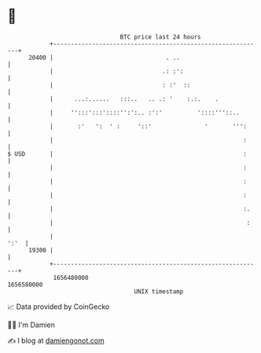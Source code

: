 * 👋

#+begin_example
                                   BTC price last 24 hours                    
               +------------------------------------------------------------+ 
         20400 |                                . ..                        | 
               |                               .: :':                       | 
               |                               : :'  ::                     | 
               |      ...:......   :::..   .. .: '    :.:.    .             | 
               |     '':::':::'::::'':':.. :':'          '::::'''::..       | 
               |       :'   ':  ' :     '::'               '       ''':     | 
               |                                                      :     | 
   $ USD       |                                                      :     | 
               |                                                      :     | 
               |                                                      :     | 
               |                                                      :     | 
               |                                                      :.    | 
               |                                                       :    | 
               |                                                       ':'  | 
         19300 |                                                            | 
               +------------------------------------------------------------+ 
                1656480000                                        1656580000  
                                       UNIX timestamp                         
#+end_example
📈 Data provided by CoinGecko

🧑‍💻 I'm Damien

✍️ I blog at [[https://www.damiengonot.com][damiengonot.com]]
